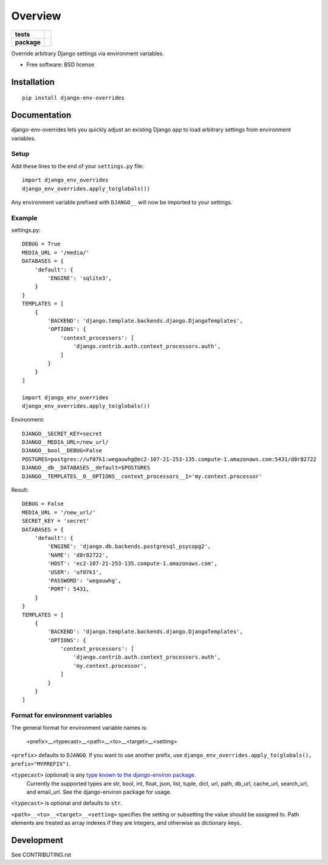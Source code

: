 ========
Overview
========

.. start-badges

.. list-table::
    :stub-columns: 1

    * - tests
      - | |travis|
        | |coveralls|
    * - package
      - |version| |downloads| |wheel| |supported-versions| |supported-implementations|

.. |travis| image:: https://travis-ci.org/jcushman/django-env-overrides.svg?branch=master
    :alt: Travis-CI Build Status
    :target: https://travis-ci.org/jcushman/django-env-overrides

.. |coveralls| image:: https://coveralls.io/repos/jcushman/django-env-overrides/badge.svg?branch=master&service=github
    :alt: Coverage Status
    :target: https://coveralls.io/r/jcushman/django-env-overrides

.. |version| image:: https://img.shields.io/pypi/v/django-env-overrides.svg?style=flat
    :alt: PyPI Package latest release
    :target: https://pypi.python.org/pypi/django-env-overrides

.. |downloads| image:: https://img.shields.io/pypi/dm/django-env-overrides.svg?style=flat
    :alt: PyPI Package monthly downloads
    :target: https://pypi.python.org/pypi/django-env-overrides

.. |wheel| image:: https://img.shields.io/pypi/wheel/django-env-overrides.svg?style=flat
    :alt: PyPI Wheel
    :target: https://pypi.python.org/pypi/django-env-overrides

.. |supported-versions| image:: https://img.shields.io/pypi/pyversions/django-env-overrides.svg?style=flat
    :alt: Supported versions
    :target: https://pypi.python.org/pypi/django-env-overrides

.. |supported-implementations| image:: https://img.shields.io/pypi/implementation/django-env-overrides.svg?style=flat
    :alt: Supported implementations
    :target: https://pypi.python.org/pypi/django-env-overrides


.. end-badges

Override arbitrary Django settings via environment variables.

* Free software: BSD license

Installation
============

::

    pip install django-env-overrides

Documentation
=============

django-env-overrides lets you quickly adjust an existing Django app to load arbitrary settings from environment variables.

Setup
-----

Add these lines to the end of your ``settings.py`` file:

::

    import django_env_overrides
    django_env_overrides.apply_to(globals())

Any environment variable prefixed with ``DJANGO__`` will now be imported to your settings.

Example
-------

settings.py:

::

    DEBUG = True
    MEDIA_URL = '/media/'
    DATABASES = {
        'default': {
            'ENGINE': 'sqlite3',
        }
    }
    TEMPLATES = [
        {
            'BACKEND': 'django.template.backends.django.DjangoTemplates',
            'OPTIONS': {
                'context_processors': [
                    'django.contrib.auth.context_processors.auth',
                ]
            }
        }
    ]

    import django_env_overrides
    django_env_overrides.apply_to(globals())

Environment:

::

    DJANGO__SECRET_KEY=secret
    DJANGO__MEDIA_URL=/new_url/
    DJANGO__bool__DEBUG=False
    POSTGRES=postgres://uf07k1:wegauwhg@ec2-107-21-253-135.compute-1.amazonaws.com:5431/d8r82722
    DJANGO__db__DATABASES__default=$POSTGRES
    DJANGO__TEMPLATES__0__OPTIONS__context_processors__1='my.context.processor'

Result:

::

    DEBUG = False
    MEDIA_URL = '/new_url/'
    SECRET_KEY = 'secret'
    DATABASES = {
        'default': {
            'ENGINE': 'django.db.backends.postgresql_psycopg2',
            'NAME': 'd8r82722',
            'HOST': 'ec2-107-21-253-135.compute-1.amazonaws.com',
            'USER': 'uf07k1',
            'PASSWORD': 'wegauwhg',
            'PORT': 5431,
        }
    }
    TEMPLATES = [
        {
            'BACKEND': 'django.template.backends.django.DjangoTemplates',
            'OPTIONS': {
                'context_processors': [
                    'django.contrib.auth.context_processors.auth',
                    'my.context.processor',
                ]
            }
        }
    ]

Format for environment variables
--------------------------------

The general format for environment variable names is:

    <prefix>__<typecast>__<path>__<to>__<target>__<setting>

``<prefix>`` defaults to ``DJANGO``. If you want to use another prefix, use ``django_env_overrides.apply_to(globals(), prefix="MYPREFIX")``.

``<typecast>`` (optional) is any `type known to the django-environ package <https://github.com/joke2k/django-environ#supported-types>`_.
 Currently the supported types are str, bool, int, float, json, list, tuple, dict, url, path, db_url, cache_url, search_url, and email_url.
 See the django-environ package for usage.

``<typecast>`` is optional and defaults to ``str``.

``<path>__<to>__<target>__<setting>`` specifies the setting or subsetting the value should be assigned to. Path elements
are treated as array indexes if they are integers, and otherwise as dictionary keys.

Development
===========

See CONTRIBUTING.rst
